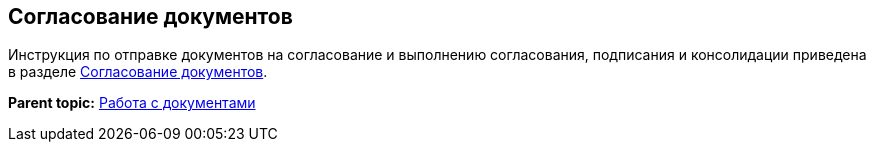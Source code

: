 
== Согласование документов

Инструкция по отправке документов на согласование и выполнению согласования, подписания и консолидации приведена в разделе xref:reconcilement_approvaldesigner.adoc[Согласование документов].

*Parent topic:* xref:WorkWithDocuments.adoc[Работа с документами]
